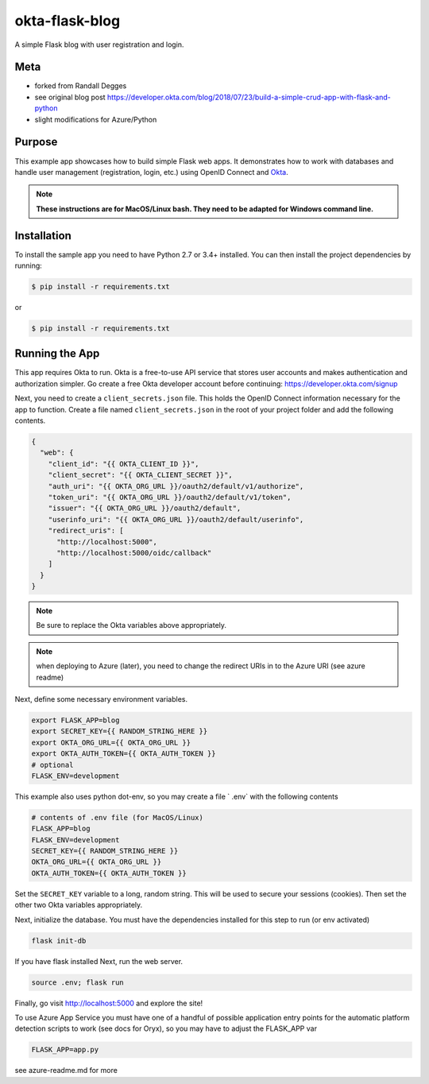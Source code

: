 okta-flask-blog
=============== 
A simple Flask blog with user registration and login.


Meta
----
- forked from Randall Degges
- see original blog post https://developer.okta.com/blog/2018/07/23/build-a-simple-crud-app-with-flask-and-python
- slight modifications for Azure/Python

Purpose
-------

This example app showcases how to build simple Flask web apps. It demonstrates
how to work with databases and handle user management (registration, login,
etc.) using OpenID Connect and `Okta <https://developer.okta.com>`_.


.. note::

  **These instructions are for MacOS/Linux bash.   They need to be adapted for Windows command line.** 


Installation
------------

To install the sample app you need to have Python 2.7 or 3.4+ installed. You can
then install the project dependencies by running:

.. code-block:: console

    $ pip install -r requirements.txt

or 

.. code-block:: console

    $ pip install -r requirements.txt


Running the App
---------------

This app requires Okta to run. Okta is a free-to-use API service that stores
user accounts and makes authentication and authorization simpler. Go create a
free Okta developer account before continuing: https://developer.okta.com/signup

Next, you need to create a ``client_secrets.json`` file. This holds the OpenID
Connect information necessary for the app to function. Create a file named
``client_secrets.json`` in the root of your project folder and add the following
contents.

.. code-block:: json

    {
      "web": {
        "client_id": "{{ OKTA_CLIENT_ID }}",
        "client_secret": "{{ OKTA_CLIENT_SECRET }}",
        "auth_uri": "{{ OKTA_ORG_URL }}/oauth2/default/v1/authorize",
        "token_uri": "{{ OKTA_ORG_URL }}/oauth2/default/v1/token",
        "issuer": "{{ OKTA_ORG_URL }}/oauth2/default",
        "userinfo_uri": "{{ OKTA_ORG_URL }}/oauth2/default/userinfo",
        "redirect_uris": [
          "http://localhost:5000",
          "http://localhost:5000/oidc/callback"
        ]
      }
    }

.. note::

  Be sure to replace the Okta variables above appropriately.


.. note::

  when deploying to Azure (later), you need to change the redirect URIs in to the Azure URI (see azure readme)

Next, define some necessary environment variables.

.. code-block:: console

    export FLASK_APP=blog
    export SECRET_KEY={{ RANDOM_STRING_HERE }}
    export OKTA_ORG_URL={{ OKTA_ORG_URL }}
    export OKTA_AUTH_TOKEN={{ OKTA_AUTH_TOKEN }}
    # optional
    FLASK_ENV=development
    
This example also uses python dot-env, so you may create a file ` .env` with the following contents

.. code-block:: console

    # contents of .env file (for MacOS/Linux)
    FLASK_APP=blog
    FLASK_ENV=development
    SECRET_KEY={{ RANDOM_STRING_HERE }}
    OKTA_ORG_URL={{ OKTA_ORG_URL }}
    OKTA_AUTH_TOKEN={{ OKTA_AUTH_TOKEN }}


Set the ``SECRET_KEY`` variable to a long, random string. This will be used to
secure your sessions (cookies). Then set the other two Okta variables
appropriately.


Next, initialize the database.  You must have the dependencies installed for this step to run (or env activated)


.. code-block:: console

    flask init-db


If you have flask installed
Next, run the web server.

.. code-block:: console

    source .env; flask run

Finally, go visit http://localhost:5000 and explore the site!

To use Azure App Service you must have one of a handful of possible application entry points for the automatic platform detection scripts to work (see docs for Oryx), so you may have to adjust the FLASK_APP var

.. code-block:: console

    FLASK_APP=app.py

see azure-readme.md for more 